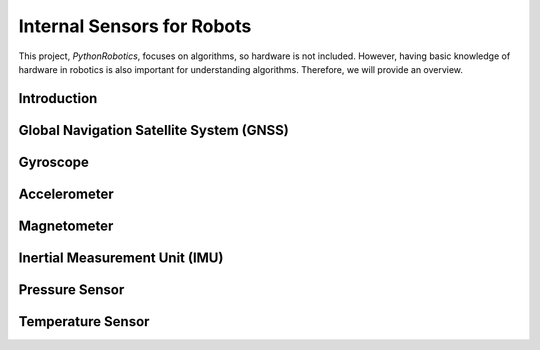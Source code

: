 Internal Sensors for Robots
============================

This project, `PythonRobotics`, focuses on algorithms, so hardware is not included.
However, having basic knowledge of hardware in robotics is also important for understanding algorithms.
Therefore, we will provide an overview.

Introduction
------------

Global Navigation Satellite System (GNSS)
-------------------------------------------

Gyroscope
----------

Accelerometer
--------------

Magnetometer
--------------

Inertial Measurement Unit (IMU)
--------------------------------

Pressure Sensor
-----------------

Temperature Sensor
--------------------



